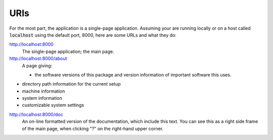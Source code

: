 URIs
====

For the most part, the application is a single-page application.
Assuming your are running locally or on a host called :code:`localhost`  using the default port, 8000, here are some URLs and what they do:


`http://localhost:8000 <http://localhost:8000>`_
    The single-page application; the main page.

`http://localhost:8000/about <http://localhost:8000/about>`_
    A page giving:
    

    - the software versions of this package and version information of important software this uses.
    
- directory path information for the current setup
    
- machine information
    
- system information
    
- customizable system settings
    



`http://localhost:8000/doc <http://localhost:8000/doc>`_
    An on-line formatted version of the documentation, which include this text. You can see this as a right side frame of the main page, when clicking "?" on the right-hand upper corner.



